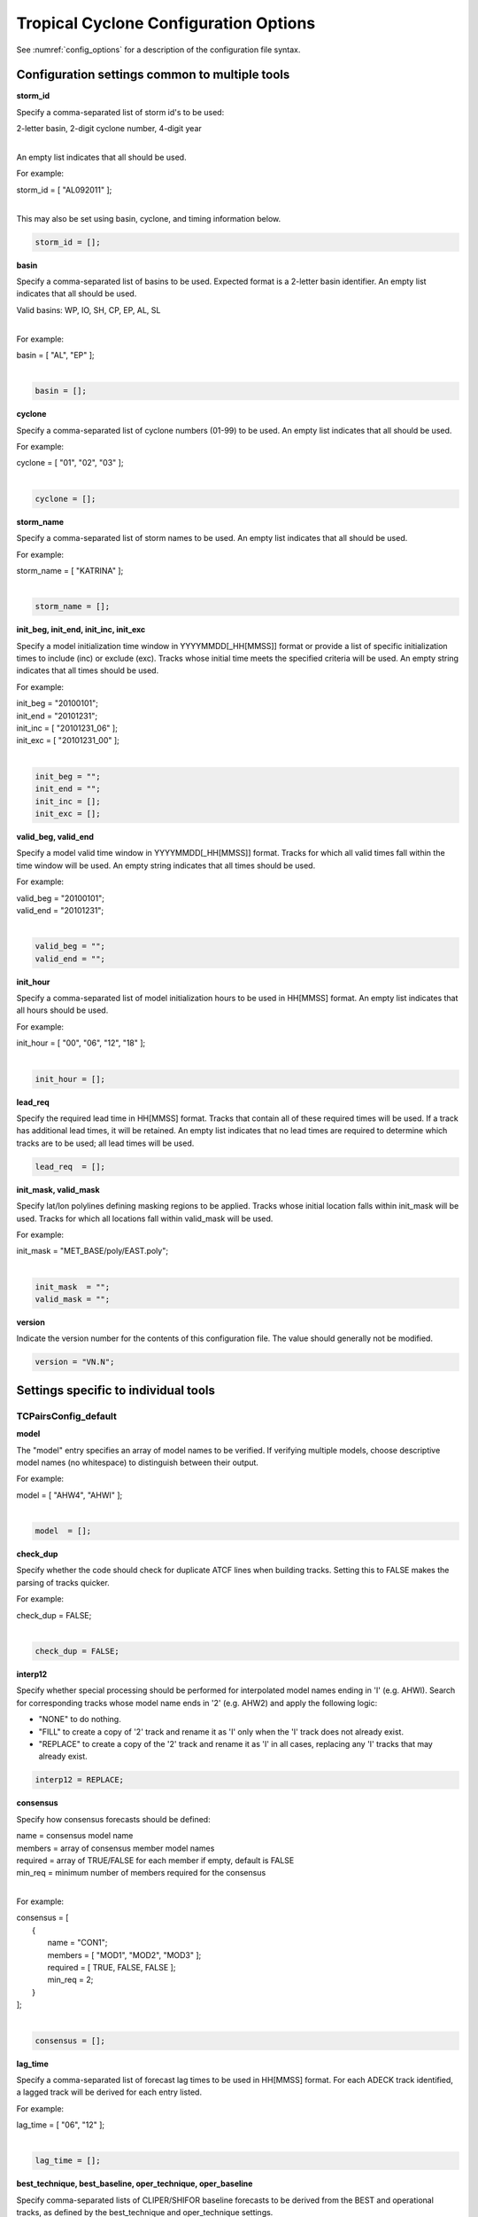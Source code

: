 .. _config_options_tc:

Tropical Cyclone Configuration Options
======================================

See :numref:`config_options` for a description of the configuration file syntax.

Configuration settings common to multiple tools
_______________________________________________

**storm_id**

Specify a comma-separated list of storm id's to be used:

| 2-letter basin, 2-digit cyclone number, 4-digit year
|

An empty list indicates that all should be used.

For example:

| storm_id = [ "AL092011" ];
| 

This may also be set using basin, cyclone, and timing information below.

.. code-block:: none

   storm_id = [];

**basin**

Specify a comma-separated list of basins to be used. Expected format is
a 2-letter basin identifier. An empty list indicates that all should be used.

|  Valid basins: WP, IO, SH, CP, EP, AL, SL
|

For example:

| basin = [ "AL", "EP" ];
|

.. code-block:: none
		
   basin = [];


**cyclone**
   
Specify a comma-separated list of cyclone numbers (01-99) to be used.
An empty list indicates that all should be used.

For example:

| cyclone = [ "01", "02", "03" ];
| 

.. code-block:: none
		
  cyclone = [];

**storm_name**

Specify a comma-separated list of storm names to be used. An empty list
indicates that all should be used.

For example:

| storm_name = [ "KATRINA" ];
| 

.. code-block:: none
		
  storm_name = [];

**init_beg, init_end, init_inc, init_exc**

Specify a model initialization time window in YYYYMMDD[_HH[MMSS]] format
or provide a list of specific initialization times to include (inc)
or exclude (exc). Tracks whose initial time meets the specified
criteria will be used. An empty string indicates that all times
should be used.

For example:

| init_beg = "20100101";
| init_end = "20101231";
| init_inc = [ "20101231_06" ];
| init_exc = [ "20101231_00" ];
| 

.. code-block:: none

  init_beg = "";
  init_end = "";
  init_inc = [];
  init_exc = [];


**valid_beg, valid_end**
  
Specify a model valid time window in YYYYMMDD[_HH[MMSS]] format.
Tracks for which all valid times fall within the time window will be used.
An empty string indicates that all times should be used.


For example:
		
| valid_beg = "20100101";
| valid_end = "20101231";
| 

.. code-block:: none
		
  valid_beg = "";
  valid_end = "";

**init_hour**

Specify a comma-separated list of model initialization hours to be used
in HH[MMSS] format. An empty list indicates that all hours should be used.

For example:

| init_hour = [ "00", "06", "12", "18" ];
| 

.. code-block:: none
		
  init_hour = [];

**lead_req**

Specify the required lead time in HH[MMSS] format.
Tracks that contain all of these required times will be
used. If a track has additional lead times, it will be
retained.  An empty list indicates that no lead times
are required to determine which tracks are to be used;
all lead times will be used.

.. code-block:: none
		
  lead_req  = [];

**init_mask, valid_mask**

Specify lat/lon polylines defining masking regions to be applied.
Tracks whose initial location falls within init_mask will be used.
Tracks for which all locations fall within valid_mask will be used.

For example:

| init_mask  = "MET_BASE/poly/EAST.poly";
| 

.. code-block:: none
		
  init_mask  = "";
  valid_mask = "";

**version**

Indicate the version number for the contents of this configuration file.
The value should generally not be modified.

.. code-block:: none
		
  version = "VN.N";


Settings specific to individual tools
_____________________________________


TCPairsConfig_default
~~~~~~~~~~~~~~~~~~~~~

**model**

The "model" entry specifies an array of model names to be verified. If
verifying multiple models, choose descriptive model names (no whitespace)
to distinguish between their output.

For example:
		
| model = [ "AHW4", "AHWI" ];
| 

.. code-block:: none
		  
  model  = [];


**check_dup**

Specify whether the code should check for duplicate ATCF lines when
building tracks.  Setting this to FALSE makes the parsing of tracks quicker.

For example:

| check_dup = FALSE;
| 

.. code-block:: none
		
  check_dup = FALSE;

**interp12**
  
Specify whether special processing should be performed for interpolated model
names ending in 'I' (e.g. AHWI).  Search for corresponding tracks whose model
name ends in '2' (e.g. AHW2) and apply the following logic:

* "NONE" to do nothing.

* "FILL" to create a copy of '2' track and rename it as 'I' only when the
  'I' track does not already exist.
     
* "REPLACE" to create a copy of the '2' track and rename it as 'I' in all
  cases, replacing any 'I' tracks that may already exist.

.. code-block:: none
		
  interp12 = REPLACE;

**consensus**
  
Specify how consensus forecasts should be defined:

| name = consensus model name
| members = array of consensus member model names
| required = array of TRUE/FALSE for each member if empty, default is FALSE
| min_req = minimum number of members required for the consensus
| 

For example:

| consensus = [
|    {
|       name     = "CON1";
|       members  = [ "MOD1", "MOD2", "MOD3" ];
|       required = [ TRUE, FALSE, FALSE ];
|       min_req  = 2;
|    }
| ];
| 

.. code-block:: none

  consensus = [];


**lag_time**
  
Specify a comma-separated list of forecast lag times to be used in HH[MMSS]
format.  For each ADECK track identified, a lagged track will be derived
for each entry listed.

For example:

| lag_time = [ "06", "12" ];
| 

.. code-block:: none
		
  lag_time = [];


**best_technique, best_baseline, oper_technique, oper_baseline**
  
Specify comma-separated lists of CLIPER/SHIFOR baseline forecasts to be
derived from the BEST and operational tracks, as defined by the
best_technique and oper_technique settings.

| Derived from BEST tracks:
|   BCLP, BCS5, BCD5, BCLA
| Derived from OPER tracks:
|   OCLP, OCS5, OCD5, OCDT
|

For example:
		
| best_technique = [ "BEST" ];
| 

.. code-block:: none
		
  best_technique = [ "BEST" ];
  best_baseline  = [];
  oper_technique = [ "CARQ" ];
  oper_baseline  = [];


**anly_track**
  
Analysis tracks consist of multiple track points with a lead time of zero
for the same storm. An analysis track may be generated by running model
analysis fields through a tracking algorithm. Specify which datasets should
be searched for analysis track data by setting this to NONE, ADECK, BDECK,
or BOTH. Use BOTH to create pairs using two different analysis tracks.

For example:

| anly_track = BDECK;
| 

.. code-block:: none
		
  anly_track = BDECK;


**match_points**
  
Specify whether only those track points common to both the ADECK and BDECK
tracks should be written out.


For example:

| match_points = FALSE;
| 

.. code-block:: none
		
  match_points = FALSE;


**dland_file**
  
Specify the NetCDF output of the gen_dland tool containing a gridded
representation of the minimum distance to land.


.. code-block:: none

  dland_file = "MET_BASE/tc_data/dland_nw_hem_tenth_degree.nc";


**watch_warn**
  
Specify watch/warning information.  Specify an ASCII file containing
watch/warning information to be used.  At each track point, the most severe
watch/warning status in effect, if any, will be written to the output.
Also specify a time offset in seconds to be added to each watch/warning
time processed.  NHC applies watch/warning information to all track points
occurring 4 hours (-14400 second) prior to the watch/warning time.


.. code-block:: none

  watch_warn = {
     file_name   = "MET_BASE/tc_data/wwpts_us.txt";
     time_offset = -14400;
  }


**basin_map**
  
The basin_map entry defines a mapping of input names to output values.
Whenever the basin string matches "key" in the input ATCF files, it is
replaced with "val". This map can be used to modify basin names to make them
consistent across the ATCF input files.

Many global modeling centers use ATCF basin identifiers based on region
(e.g., 'SP' for South Pacific Ocean, etc.), however the best track data
provided by the Joint Typhoon Warning Center (JTWC) use just one basin
identifier 'SH' for all of the Southern Hemisphere basins. Additionally,
some modeling centers may report basin identifiers separately for the Bay
of Bengal (BB) and Arabian Sea (AB) whereas JTWC uses 'IO'.

The basin mapping allows MET to map the basin identifiers to the expected
values without having to modify your data. For example, the first entry
in the list below indicates that any data entries for 'SI' will be matched
as if they were 'SH'. In this manner, all verification results for the
Southern Hemisphere basins will be reported together as one basin.

An empty list indicates that no basin mapping should be used. Use this if
you are not using JTWC best tracks and you would like to match explicitly
by basin or sub-basin. Note that if your model data and best track do not
use the same basin identifier conventions, using an empty list for this
parameter will result in missed matches.


.. code-block:: none

  basin_map = [
     { key = "SI"; val = "SH"; },
     { key = "SP"; val = "SH"; },
     { key = "AU"; val = "SH"; },
     { key = "AB"; val = "IO"; },
     { key = "BB"; val = "IO"; }
  ];

TCStatConfig_default
____________________

**amodel, bmodel**

Stratify by the AMODEL or BMODEL columns.
Specify comma-separated lists of model names to be used for all analyses
performed.  May add to this list using the "-amodel" and "-bmodel"
job command options.

For example:

| amodel = [ "AHW4" ];
| bmodel = [ "BEST" ];
| 

.. code-block:: none
		
  amodel = [];
  bmodel = [];


**valid_beg, valid_end, valid_inc, valid_exc**
  
Stratify by the VALID times.
Define beginning and ending time windows in YYYYMMDD[_HH[MMSS]]
or provide a list of specific valid times to include or exclude.
May modify using the "-valid_beg", "-valid_end", "-valid_inc",
and "-valid_exc" job command options.

For example:

| valid_beg = "20100101";
| valid_end = "20101231_12";
| valid_inc = [ "20101231_06" ];
| valid_exc = [ "20101231_00" ];
| 

.. code-block:: none
		
  valid_beg = "";
  valid_end = "";
  valid_inc = [];
  valid_exc = [];

**ini_hour, valid_hour, lead, lead_req**
  
Stratify by the initialization and valid hours and lead time.
Specify a comma-separated list of initialization hours,
valid hours, and lead times in HH[MMSS] format.
May add using the "-init_hour", "-valid_hour", "-lead",
and "-lead_req" job command options.

For example:

| init_hour  = [ "00" ];
| valid_hour = [ "12" ];
| lead       = [ "24", "36" ];
| lead_req   = [ "72", "84", "96", "108" ];
| 

.. code-block:: none
		
  init_hour  = [];
  valid_hour = [];
  lead       = [];
  lead_req   = [];


**line_type**

Stratify by the LINE_TYPE column.  May add using the "-line_type"
job command option.

For example:

| line_type = [ "TCMPR" ];
| 

.. code-block:: none
		
  line_type = [];

**track_watch_warn**
  
Stratify by checking the watch/warning status for each track point
common to both the ADECK and BDECK tracks. If the watch/warning status
of any of the track points appears in the list, retain the entire track.
Individual watch/warning status by point may be specified using the
-column_str options below, but this option filters by the track maximum.
May add using the "-track_watch_warn" job command option.
The value "ALL" matches HUWARN, TSWARN, HUWATCH, and TSWATCH.

For example:

|  track_watch_warn = [ "HUWATCH", "HUWARN" ];
| 

.. code-block:: none
		
  track_watch_warn = [];


**column_thresh_name, column_thresh_val**
  
Stratify by applying thresholds to numeric data columns.
Specify a comma-separated list of columns names and thresholds
to be applied.  May add using the "-column_thresh name thresh" job command
options.

For example:

| column_thresh_name = [ "ADLAND", "BDLAND" ];
| column_thresh_val  = [ >200,     >200     ];
| 

.. code-block:: none
		
  column_thresh_name = [];
  column_thresh_val  = [];

**column_str_name, column_str_val**
  
Stratify by performing string matching on non-numeric data columns.
Specify a comma-separated list of columns names and values
to be checked.  May add using the "-column_str name string" job command
options.

For example:

| column_str_name = [ "LEVEL", "LEVEL" ];
| column_str_val  = [ "HU",    "TS"    ];
|

.. code-block:: none
		
  column_str_name = [];
  column_str_val  = [];


**init_thresh_name, init_thresh_val**
  
Just like the column_thresh options above, but apply the threshold only
when lead = 0.  If lead = 0 value does not meet the threshold, discard
the entire track.  May add using the "-init_thresh name thresh" job command
options.

For example:

| init_thresh_name = [ "ADLAND" ];
| init_thresh_val  = [ >200     ];
| 

.. code-block:: none
		
  init_thresh_name = [];
  init_thresh_val  = [];

**init_str_name, init_str_val**
  
Just like the column_str options above, but apply the string matching only
when lead = 0.  If lead = 0 string does not match, discard the entire track.
May add using the "-init_str name thresh" job command options.

For example:

| init_str_name = [ "LEVEL" ];
| init_str_val  = [ "HU"    ];
| 

.. code-block:: none

  init_str_name = [];
  init_str_val  = [];

**water_only**

Stratify by the ADECK and BDECK distances to land.  Once either the ADECK or
BDECK track encounters land, discard the remainder of the track.

For example:

| water_only = FALSE;
| 

.. code-block:: none
		
  water_only = FALSE;

**rirw**

Specify whether only those track points for which rapid intensification
or weakening of the maximum wind speed occurred in the previous time
step should be retained.

The NHC considers a 24-hour change >=30 kts to constitute rapid
intensification or weakening.

May modify using the following job command options:

| "-rirw_track"
| "-rirw_time" for both or "-rirw_time_adeck" and "-rirw_time_bdeck"
| "-rirw_exact" for both or "-rirw_exact_adeck" and "-rirw_exact_bdeck"
| "-rirw_thresh" for both or "-rirw_thresh_adeck" and "-rirw_thresh_bdeck"
| 

.. code-block:: none

  rirw = {
     track  = NONE;       Specify which track types to search (NONE, ADECK,
                          BDECK, or BOTH)
     adeck = {
        time   = "24";    Rapid intensification/weakening time period in HHMMSS
                          format.
        exact  = TRUE;    Use the exact or maximum intensity difference over the
                          time period.
        thresh = >=30.0;  Threshold for the intensity change.
     }
     bdeck = adeck;       Copy settings to the BDECK or specify different logic.
  }

**landfall, landfall_beg, landfall_end**

Specify whether only those track points occurring near landfall should be
retained, and define the landfall retention window as a time string in HH[MMSS]
format (or as an integer number of seconds) offset from the landfall time.
Landfall is defined as the last BDECK track point before the distance to land
switches from positive to 0 or negative.

May modify using the "-landfall_window" job command option, which
automatically sets -landfall to TRUE.

The "-landfall_window" job command option takes 1 or 2 arguments in  HH[MMSS]
format.  Use 1 argument to define a symmetric time window.  For example,
"-landfall_window 06" defines the time window +/- 6 hours around the landfall
time.  Use 2 arguments to define an asymmetric time window.  For example,
"-landfall_window 00 12" defines the time window from the landfall event to 12
hours after.

For example:

| landfall     = FALSE;
| landfall_beg = "-24"; (24 hours prior to landfall)
| landfall_end = "00";
| 

.. code-block:: none

  landfall     = FALSE;
  landfall_beg = "-24";
  landfall_end = "00";

**event_equal**
  
Specify whether only those cases common to all models in the dataset should
be retained.  May modify using the "-event_equal" job command option.

For example:

| event_equal = FALSE;
| 

.. code-block:: none
		
  event_equal = FALSE;


**event_equal_lead**
  
Specify lead times that must be present for a track to be included in the
event equalization logic.

.. code-block:: none

  event_equal_lead = [ "12", "24", "36" ];


**out_int_mask**
  
Apply polyline masking logic to the location of the ADECK track at the
initialization time.  If it falls outside the mask, discard the entire track.
May modify using the "-out_init_mask" job command option.

For example:

| out_init_mask = "";
| 

.. code-block:: none

  out_init_mask = "";


**out_valid_mask**
  
Apply polyline masking logic to the location of the ADECK track at the
valid time.  If it falls outside the mask, discard only the current track
point.  May modify using the "-out_valid_mask" job command option.

For example:

| out_valid_mask = "";
| 

.. code-block:: none

  out_valid_mask = "";

**job**
  
The "jobs" entry is an array of TCStat jobs to be performed.
Each element in the array contains the specifications for a single analysis
job to be performed.  The format for an analysis job is as follows:

| -job job_name   
| OPTIONAL ARGS
| 

Where "job_name" is set to one of the following:

* "filter"
  
  To filter out the TCST lines matching the job filtering criteria
  specified above and using the optional arguments below.  The
  output TCST lines are written to the file specified using the
  "-dump_row" argument.
  
  Required Args: -dump_row

  To further refine the TCST data: Each optional argument may be used
  in the job specification multiple times unless otherwise indicated.
  When multiple optional arguments of the same type are indicated, the
  analysis will be performed over their union.

  .. code-block:: none
		  
    "-amodel            name"
    "-bmodel            name"
    "-lead        HHMMSS"
    "-valid_beg   YYYYMMDD[_HH[MMSS]]" (use once)
    "-valid_end   YYYYMMDD[_HH[MMSS]]" (use once)
    "-valid_inc   YYYYMMDD[_HH[MMSS]]" (use once)
    "-valid_exc   YYYYMMDD[_HH[MMSS]]" (use once)
    "-init_beg    YYYYMMDD[_HH[MMSS]]" (use once)
    "-init_end    YYYYMMDD[_HH[MMSS]]" (use once)
    "-init_inc    YYYYMMDD[_HH[MMSS]]" (use once)
    "-init_exc    YYYYMMDD[_HH[MMSS]]" (use once)
    "-init_hour   HH[MMSS]"
    "-valid_hour  HH[MMSS]
    "-init_mask          name"
    "-valid_mask         name"
    "-line_type          name"
    "-track_watch_warn   name"
    "-column_thresh      name thresh"
    "-column_str         name string"
    "-init_thresh        name thresh"
    "-init_str           name string"

  Additional filtering options that may be used only when -line_type
  has been listed only once. These options take two arguments: the name
  of the data column to be used and the min, max, or exact value for
  that column. If multiple column eq/min/max/str options are listed,
  the job will be performed on their intersection:

  .. code-block:: none
		  
    "-column_min col_name value" For example: -column_min TK_ERR 100.00
    "-column_max col_name value"
    "-column_eq  col_name value"
    "-column_str col_name string" separate multiple filtering strings
                                  with commas

  Required Args: -dump_row
  
| 

* "summary"
  
  To compute the mean, standard deviation, and percentiles
  (0th, 10th, 25th, 50th, 75th, 90th, and 100th) for the statistic
  specified using the "-line_type" and "-column" arguments.
  For TCStat, the "-column" argument may be set to:

  * "TRACK" for track, along-track, and cross-track errors.
  * "WIND" for all wind radius errors.
  * "TI" for track and maximum wind intensity errors.
  * "AC" for along-track and cross-track errors.
  * "XY" for x-track and y-track errors.
  * "col" for a specific column name.
  * "col1-col2" for a difference of two columns.
  * "ABS(col or col1-col2)" for the absolute value.

  Use the -column_union TRUE/FALSE job command option to compute
  summary statistics across the union of input columns rather than
  processing them separately.

  Required Args: -line_type, -column

  Optional Args:

  .. code-block:: none

    -by column_name to specify case information
    -out_alpha to override default alpha value
    -column_union to summarize multiple columns

* "rirw"
  
  To define rapid intensification/weakening contingency table using
  the ADECK and BDECK RI/RW settings and the matching time window
  and output contingency table counts and statistics.

  Optional Args:

  .. code-block:: none
		  
    -rirw_window width in HH[MMSS] format to define a symmetric time window
    -rirw_window beg end in HH[MMSS] format to define an asymmetric time window
     Default search time window is 0 0, requiring exact match
    -rirw_time or -rirw_time_adeck and -rirw_time_bdeck to override defaults
    -rirw_exact or -rirw_exact_adeck and -rirw_exact_bdeck to override defaults
    -rirw_thresh or -rirw_thresh_adeck and -rirw_thresh_bdeck to override defaults
    -by column_name to specify case information
    -out_alpha to override default alpha value
    -out_line_type to specify output line types (CTC, CTS, and MPR)


  Note that the "-dump_row path" option results in 4 files being
  created:

| path_FY_OY.tcst, path_FY_ON.tcst, path_FN_OY.tcst, and
| path_FN_ON.tcst, containing the TCST lines that were hits, false
| alarms, misses, and correct negatives,  respectively.  These files
| may be used as input for additional TC-Stat analysis.
| 

* "probrirw"
       
  To define an Nx2 probabilistic contingency table by reading the
  PROBRIRW line type, binning the forecast probabilities, and writing
  output probabilistic counts and statistics.

  Required Args:

  .. code-block:: none
		  
    -probrirw_thresh to define the forecast probabilities to be
       evaluated (For example: -probrirw_thresh 30)

  Optional Args:

  .. code-block:: none
		  
    -probrirw_exact TRUE/FALSE to verify against the exact (for example:
       BDELTA column) or maximum (for example: BDELTA_MAX column) intensity
       change in the BEST track
    -probrirw_bdelta_thresh to define BEST track change event
       threshold (For example: -probrirw_bdelta_thresh >=30)
    -probrirw_prob_thresh to define output probability thresholds
       (for example: -probrirw_prob_thresh ==0.1)
    -by column_name to specify case information
    -out_alpha to override default alpha value
    -out_line_type to specify output line types (PCT, PSTD, PRC, and PJC)


  For the PROBRIRW line type, PROBRIRW_PROB is a derived column name.
  For example, the following options select 30 kt probabilities and match
  probability values greater than 0:
  
|   -probrirw_thresh 30 -column_thresh PROBRIRW_PROB >0
|

  For example:

| jobs = [
|   "-job filter -amodel AHW4 -dumprow ./tc_filter_job.tcst",
|   "-job filter -column_min TK_ERR 100.000 \
|   -dumprow ./tc_filter_job.tcst",
|   "-job summary -line_type TCMPR -column AC \
|   -dumprow  ./tc_summary_job.tcst",
|   "-job rirw -amodel AHW4 -dump_row ./tc_rirw_job" ]
| 

.. code-block:: none

  jobs = [];

TCGenConfig_default
___________________

**int_freq**

Model initialization frequency in hours, starting at 0.

.. code-block:: none

  init_freq = 6;

**lead_window**
 
Lead times in hours to be searched for genesis events.


.. code-block:: none

  lead_window = {
     beg = 24;
     end = 120;
  }

**min_duration**

Minimum track duration for genesis event in hours.

.. code-block:: none

  min_duration = 12;

**fcst_genesis**

Forecast genesis event criteria.  Defined as tracks reaching the specified
intensity category, maximum wind speed threshold, and minimum sea-level
pressure threshold.  The forecast genesis time is the valid time of the first
track point where all of these criteria are met.


.. code-block:: none

  fcst_genesis = {
     vmax_thresh = NA;
     mslp_thresh = NA;
  }

**best_genesis**
  
BEST track genesis event criteria.  Defined as tracks reaching the specified
intensity category, maximum wind speed threshold, and minimum sea-level
pressure threshold.  The BEST track genesis time is the valid time of the
first track point where all of these criteria are met.

.. code-block:: none

  best_genesis = {
     technique   = "BEST";
     category    = [ "TD", "TS" ];
     vmax_thresh = NA;
     mslp_thresh = NA;
  }

**oper_genesis**
  
Operational track genesis event criteria.  Defined as tracks reaching the
specified intensity category, maximum wind speed threshold, and minimum
sea-level pressure threshold.  The operational track genesis time is valid
time of the first track point where all of these criteria are met.

.. code-block:: none

  oper_genesis = {
     technique   = "CARQ";
     category    = [ "DB", "LO", "WV" ];
     vmax_thresh = NA;
     mslp_thresh = NA;
  }

Track filtering options which may be specified separately in each filter array entry
~~~~~~~~~~~~~~~~~~~~~~~~~~~~~~~~~~~~~~~~~~~~~~~~~~~~~~~~~~~~~~~~~~~~~~~~~~~~~~~~~~~~

**filter**

Filter is an array of dictionaries containing the track filtering options
listed below.  If empty, a single filter is defined using the top-level
settings.

.. code-block:: none

  filter = [];

**desc**
  
Description written to output DESC column

.. code-block:: none
		
  desc = "NA";

**model** 

Forecast ATCF ID's
If empty, all ATCF ID's found will be processed.
Statistics will be generated separately for each ATCF ID.


.. code-block:: none
		
  model = [];

**storm_id**

BEST and operational track storm identifiers

.. code-block:: none
		
  storm_id = [];

**storm_name**  

BEST and operational track storm names

.. code-block:: none

  storm_name = [];

**init_beg, init_end**
  
Forecast and operational initialization time window

.. code-block:: none

  init_beg = "";
  init_end = "";

**valid_beg, valid_end**
  
Forecast, BEST, and operational valid time window

.. code-block:: none
		
  valid_beg = "";
  valid_end = "";

**init_hour**

Forecast and operational initialization hours

.. code-block:: none
		
  init_hour = [];

**lead**

Forecast and operational lead times in hours

.. code-block:: none

  lead = [];

**vx_mask**

Spatial masking region (path to gridded data file or polyline file)

.. code-block:: none

  vx_mask = "";

**dland_thresh**

Distance to land threshold

.. code-block:: none

  dland_thresh = NA;

**genesis_window**

Genesis matching time window, in hours relative to the forecast genesis time

.. code-block:: none
		
  genesis_window = {
     beg = -24;
     end =  24;
  }

**genesis_radius**

Genesis matching search radius in km.

.. code-block:: none
		
  genesis_radius = 300;

Global settings
_______________

**ci_alpha**

Confidence interval alpha value

.. code-block:: none
		
  ci_alpha = 0.05;

**output_flag**

Statistical output types

.. code-block:: none
		
  output_flag = {
     fho    = NONE;
     ctc    = BOTH;
     cts    = BOTH;
  }
